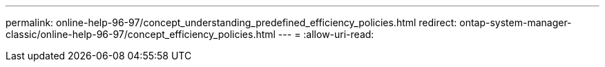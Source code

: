 ---
permalink: online-help-96-97/concept_understanding_predefined_efficiency_policies.html 
redirect: ontap-system-manager-classic/online-help-96-97/concept_efficiency_policies.html 
---
= 
:allow-uri-read: 


